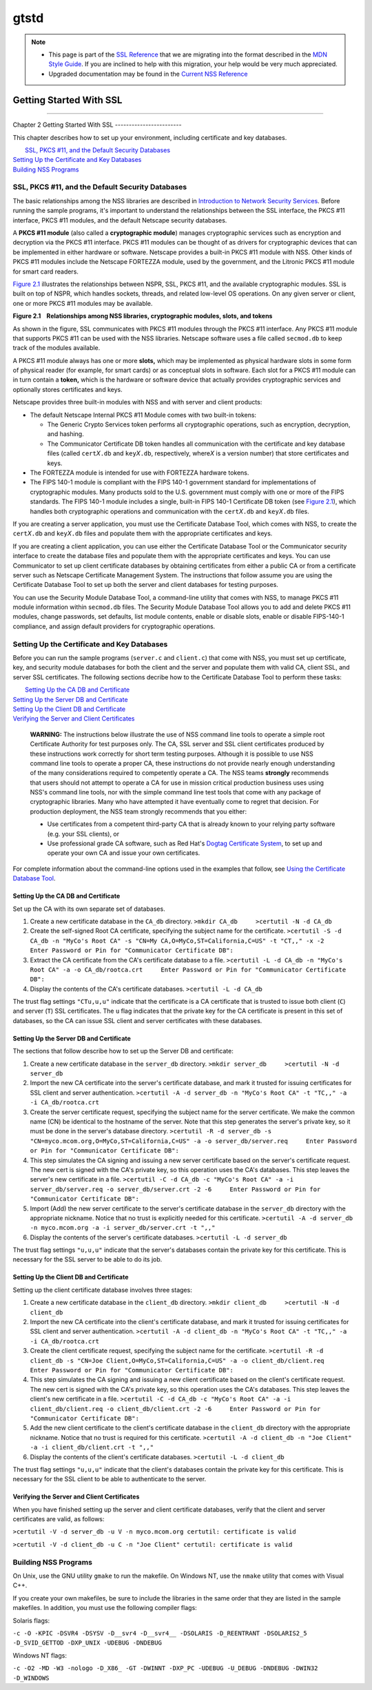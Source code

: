 =====
gtstd
=====
.. note::

   -  This page is part of the `SSL
      Reference </en-US/docs/NSS/SSL_functions/OLD_SSL_Reference>`__
      that we are migrating into the format described in the `MDN Style
      Guide </en-US/docs/Project:MDC_style_guide>`__. If you are
      inclined to help with this migration, your help would be very much
      appreciated.

   -  Upgraded documentation may be found in the `Current NSS
      Reference </NSS_reference>`__

.. _Getting_Started_With_SSL:

Getting Started With SSL
========================

--------------

.. _Chapter_2_Getting_Started_With_SSL:

Chapter 2
Getting Started With SSL
------------------------

This chapter describes how to set up your environment, including
certificate and key databases.

|  `SSL, PKCS #11, and the Default Security Databases <#1011970>`__
| `Setting Up the Certificate and Key Databases <#1011987>`__
| `Building NSS Programs <#1013274>`__

.. _SSL_PKCS_11_and_the_Default_Security_Databases:

SSL, PKCS #11, and the Default Security Databases
-------------------------------------------------

The basic relationships among the NSS libraries are described in
`Introduction to Network Security Services <../../intro.html>`__. Before
running the sample programs, it's important to understand the
relationships between the SSL interface, the PKCS #11 interface, PKCS
#11 modules, and the default Netscape security databases.

A **PKCS #11 module** (also called a **cryptographic module**) manages
cryptographic services such as encryption and decryption via the PKCS
#11 interface. PKCS #11 modules can be thought of as drivers for
cryptographic devices that can be implemented in either hardware or
software. Netscape provides a built-in PKCS #11 module with NSS. Other
kinds of PKCS #11 modules include the Netscape FORTEZZA module, used by
the government, and the Litronic PKCS #11 module for smart card readers.

`Figure 2.1 <#1013181>`__ illustrates the relationships between NSPR,
SSL, PKCS #11, and the available cryptographic modules. SSL is built on
top of NSPR, which handles sockets, threads, and related low-level OS
operations. On any given server or client, one or more PKCS #11 modules
may be available.

**Figure 2.1    Relationships among NSS libraries, cryptographic
modules, slots, and tokens**

.. image:: pkcs.gif

As shown in the figure, SSL communicates with PKCS #11 modules through
the PKCS #11 interface. Any PKCS #11 module that supports PKCS #11 can
be used with the NSS libraries. Netscape software uses a file called
``secmod.db`` to keep track of the modules available.

A PKCS #11 module always has one or more **slots,** which may be
implemented as physical hardware slots in some form of physical reader
(for example, for smart cards) or as conceptual slots in software. Each
slot for a PKCS #11 module can in turn contain a **token,** which is the
hardware or software device that actually provides cryptographic
services and optionally stores certificates and keys.

Netscape provides three built-in modules with NSS and with server and
client products:

-  The default Netscape Internal PKCS #11 Module comes with two built-in
   tokens:

   -  The Generic Crypto Services token performs all cryptographic
      operations, such as encryption, decryption, and hashing.
   -  The Communicator Certificate DB token handles all communication
      with the certificate and key database files (called
      ``cert``\ *X*\ ``.db`` and ``key``\ *X*\ ``.db``, respectively,
      where\ *X* is a version number) that store certificates and keys.

-  The FORTEZZA module is intended for use with FORTEZZA hardware
   tokens.
-  The FIPS 140-1 module is compliant with the FIPS 140-1 government
   standard for implementations of cryptographic modules. Many products
   sold to the U.S. government must comply with one or more of the FIPS
   standards. The FIPS 140-1 module includes a single, built-in FIPS
   140-1 Certificate DB token (see `Figure 2.1 <#1013181>`__), which
   handles both cryptographic operations and communication with the
   ``cert``\ *X*\ ``.db`` and ``key``\ *X*\ ``.db`` files.

If you are creating a server application, you must use the Certificate
Database Tool, which comes with NSS, to create the
``cert``\ *X*\ ``.db`` and ``key``\ *X*\ ``.db`` files and populate them
with the appropriate certificates and keys.

If you are creating a client application, you can use either the
Certificate Database Tool or the Communicator security interface to
create the database files and populate them with the appropriate
certificates and keys. You can use Communicator to set up client
certificate databases by obtaining certificates from either a public CA
or from a certificate server such as Netscape Certificate Management
System. The instructions that follow assume you are using the
Certificate Database Tool to set up both the server and client databases
for testing purposes.

You can use the Security Module Database Tool, a command-line utility
that comes with NSS, to manage PKCS #11 module information within
s\ ``ecmod.db`` files. The Security Module Database Tool allows you to
add and delete PKCS #11 modules, change passwords, set defaults, list
module contents, enable or disable slots, enable or disable FIPS-140-1
compliance, and assign default providers for cryptographic operations.

.. _Setting_Up_the_Certificate_and_Key_Databases:

Setting Up the Certificate and Key Databases
--------------------------------------------

Before you can run the sample programs (``server.c`` and ``client.c``)
that come with NSS, you must set up certificate, key, and security
module databases for both the client and the server and populate them
with valid CA, client SSL, and server SSL certificates. The following
sections decribe how to the Certificate Database Tool to perform these
tasks:

|  `Setting Up the CA DB and Certificate <#1012301>`__
| `Setting Up the Server DB and Certificate <#1012351>`__
| `Setting Up the Client DB and Certificate <#1012067>`__
| `Verifying the Server and Client Certificates <#1012108>`__

   **WARNING:** The instructions below illustrate the use of NSS command
   line tools to operate a simple root Certificate Authority for test
   purposes only. The CA, SSL server and SSL client certificates
   produced by these instructions work correctly for short term testing
   purposes. Although it is possible to use NSS command line tools to
   operate a proper CA, these instructions do not provide nearly enough
   understanding of the many considerations required to competently
   operate a CA. The NSS teams **strongly** recommends that users should
   not attempt to operate a CA for use in mission critical production
   business uses using NSS's command line tools, nor with the simple
   command line test tools that come with any package of cryptographic
   libraries. Many who have attempted it have eventually come to regret
   that decision. For production deployment, the NSS team strongly
   recommends that you either:

   -  Use certificates from a competent third-party CA that is already
      known to your relying party software (e.g. your SSL clients), or
   -  Use professional grade CA software, such as Red Hat's
      `Dogtag <http://pki.fedoraproject.org/wiki/PKI_Main_Page>`__
      `Certificate
      System <http://www.redhat.com/certificate_system/>`__, to set up
      and operate your own CA and issue your own certificates.

For complete information about the command-line options used in the
examples that follow, see `Using the Certificate Database
Tool <../../tools/certutil.html>`__.

.. _Setting_Up_the_CA_DB_and_Certificate:

Setting Up the CA DB and Certificate
~~~~~~~~~~~~~~~~~~~~~~~~~~~~~~~~~~~~

Set up the CA with its own separate set of databases.

#. Create a new certificate database in the ``CA_db`` directory.
   ``>mkdir CA_db     >certutil -N -d CA_db``
#. Create the self-signed Root CA certificate, specifying the subject
   name for the certificate.
   ``>certutil -S -d CA_db -n "MyCo's Root CA" -s "CN=My CA,O=MyCo,ST=California,C=US" -t "CT,," -x -2     Enter Password or Pin for "Communicator Certificate DB":``
#. Extract the CA certificate from the CA's certificate database to a
   file.
   ``>certutil -L -d CA_db -n "MyCo's Root CA" -a -o CA_db/rootca.crt     Enter Password or Pin for "Communicator Certificate DB":``
#. Display the contents of the CA's certificate databases.
   ``>certutil -L -d CA_db``

The trust flag settings ``"CTu,u,u"`` indicate that the certificate is a
CA certificate that is trusted to issue both client (``C``) and server
(``T``) SSL certificates. The ``u`` flag indicates that the private key
for the CA certificate is present in this set of databases, so the CA
can issue SSL client and server certificates with these databases.

.. _Setting_Up_the_Server_DB_and_Certificate:

Setting Up the Server DB and Certificate
~~~~~~~~~~~~~~~~~~~~~~~~~~~~~~~~~~~~~~~~

The sections that follow describe how to set up the Server DB and
certificate:

#. Create a new certificate database in the ``server_db`` directory.
   ``>mkdir server_db     >certutil -N -d server_db``
#. Import the new CA certificate into the server's certificate database,
   and mark it trusted for issuing certificates for SSL client and
   server authentication.
   ``>certutil -A -d server_db -n "MyCo's Root CA" -t "TC,," -a -i CA_db/rootca.crt``
#. Create the server certificate request, specifying the subject name
   for the server certificate. We make the common name (CN) be identical
   to the hostname of the server. Note that this step generates the
   server's private key, so it must be done in the server's database
   directory.
   ``>certutil -R -d server_db -s "CN=myco.mcom.org,O=MyCo,ST=California,C=US" -a -o server_db/server.req     Enter Password or Pin for "Communicator Certificate DB":``
#. This step simulates the CA signing and issuing a new server
   certificate based on the server's certificate request. The new cert
   is signed with the CA's private key, so this operation uses the CA's
   databases. This step leaves the server's new certificate in a file.
   ``>certutil -C -d CA_db -c "MyCo's Root CA" -a -i server_db/server.req -o server_db/server.crt -2 -6     Enter Password or Pin for "Communicator Certificate DB":``
#. Import (Add) the new server certificate to the server's certificate
   database in the ``server_db`` directory with the appropriate
   nickname. Notice that no trust is explicitly needed for this
   certificate.
   ``>certutil -A -d server_db -n myco.mcom.org -a -i server_db/server.crt -t ",,"``
#. Display the contents of the server's certificate databases.
   ``>certutil -L -d server_db``

The trust flag settings ``"u,u,u"`` indicate that the server's databases
contain the private key for this certificate. This is necessary for the
SSL server to be able to do its job.

.. _Setting_Up_the_Client_DB_and_Certificate:

Setting Up the Client DB and Certificate
~~~~~~~~~~~~~~~~~~~~~~~~~~~~~~~~~~~~~~~~

Setting up the client certificate database involves three stages:

#. Create a new certificate database in the ``client_db`` directory.
   ``>mkdir client_db     >certutil -N -d client_db``
#. Import the new CA certificate into the client's certificate database,
   and mark it trusted for issuing certificates for SSL client and
   server authentication.
   ``>certutil -A -d client_db -n "MyCo's Root CA" -t "TC,," -a -i CA_db/rootca.crt``
#. Create the client certificate request, specifying the subject name
   for the certificate.
   ``>certutil -R -d client_db -s "CN=Joe Client,O=MyCo,ST=California,C=US" -a -o client_db/client.req     Enter Password or Pin for "Communicator Certificate DB":``
#. This step simulates the CA signing and issuing a new client
   certificate based on the client's certificate request. The new cert
   is signed with the CA's private key, so this operation uses the CA's
   databases. This step leaves the client's new certificate in a file.
   ``>certutil -C -d CA_db -c "MyCo's Root CA" -a -i client_db/client.req -o client_db/client.crt -2 -6     Enter Password or Pin for "Communicator Certificate DB":``
#. Add the new client certificate to the client's certificate database
   in the ``client_db`` directory with the appropriate nickname. Notice
   that no trust is required for this certificate.
   ``>certutil -A -d client_db -n "Joe Client" -a -i client_db/client.crt -t ",,"``
#. Display the contents of the client's certificate databases.
   ``>certutil -L -d client_db``

The trust flag settings ``"u,u,u"`` indicate that the client's databases
contain the private key for this certificate. This is necessary for the
SSL client to be able to authenticate to the server.

.. _Verifying_the_Server_and_Client_Certificates:

Verifying the Server and Client Certificates
~~~~~~~~~~~~~~~~~~~~~~~~~~~~~~~~~~~~~~~~~~~~

When you have finished setting up the server and client certificate
databases, verify that the client and server certificates are valid, as
follows:

``>certutil -V -d server_db -u V -n myco.mcom.org certutil: certificate is valid``

``>certutil -V -d client_db -u C -n "Joe Client" certutil: certificate is valid``

.. _Building_NSS_Programs:

Building NSS Programs
---------------------

On Unix, use the GNU utility ``gmake`` to run the makefile. On Windows
NT, use the ``nmake`` utility that comes with Visual C++.

If you create your own makefiles, be sure to include the libraries in
the same order that they are listed in the sample makefiles. In
addition, you must use the following compiler flags:

Solaris flags:

``-c -O -KPIC -DSVR4 -DSYSV -D__svr4 -D__svr4__ -DSOLARIS -D_REENTRANT -DSOLARIS2_5 -D_SVID_GETTOD -DXP_UNIX -UDEBUG -DNDEBUG``

Windows NT flags:

``-c -O2 -MD -W3 -nologo -D_X86_ -GT -DWINNT -DXP_PC -UDEBUG -U_DEBUG -DNDEBUG -DWIN32 -D_WINDOWS``